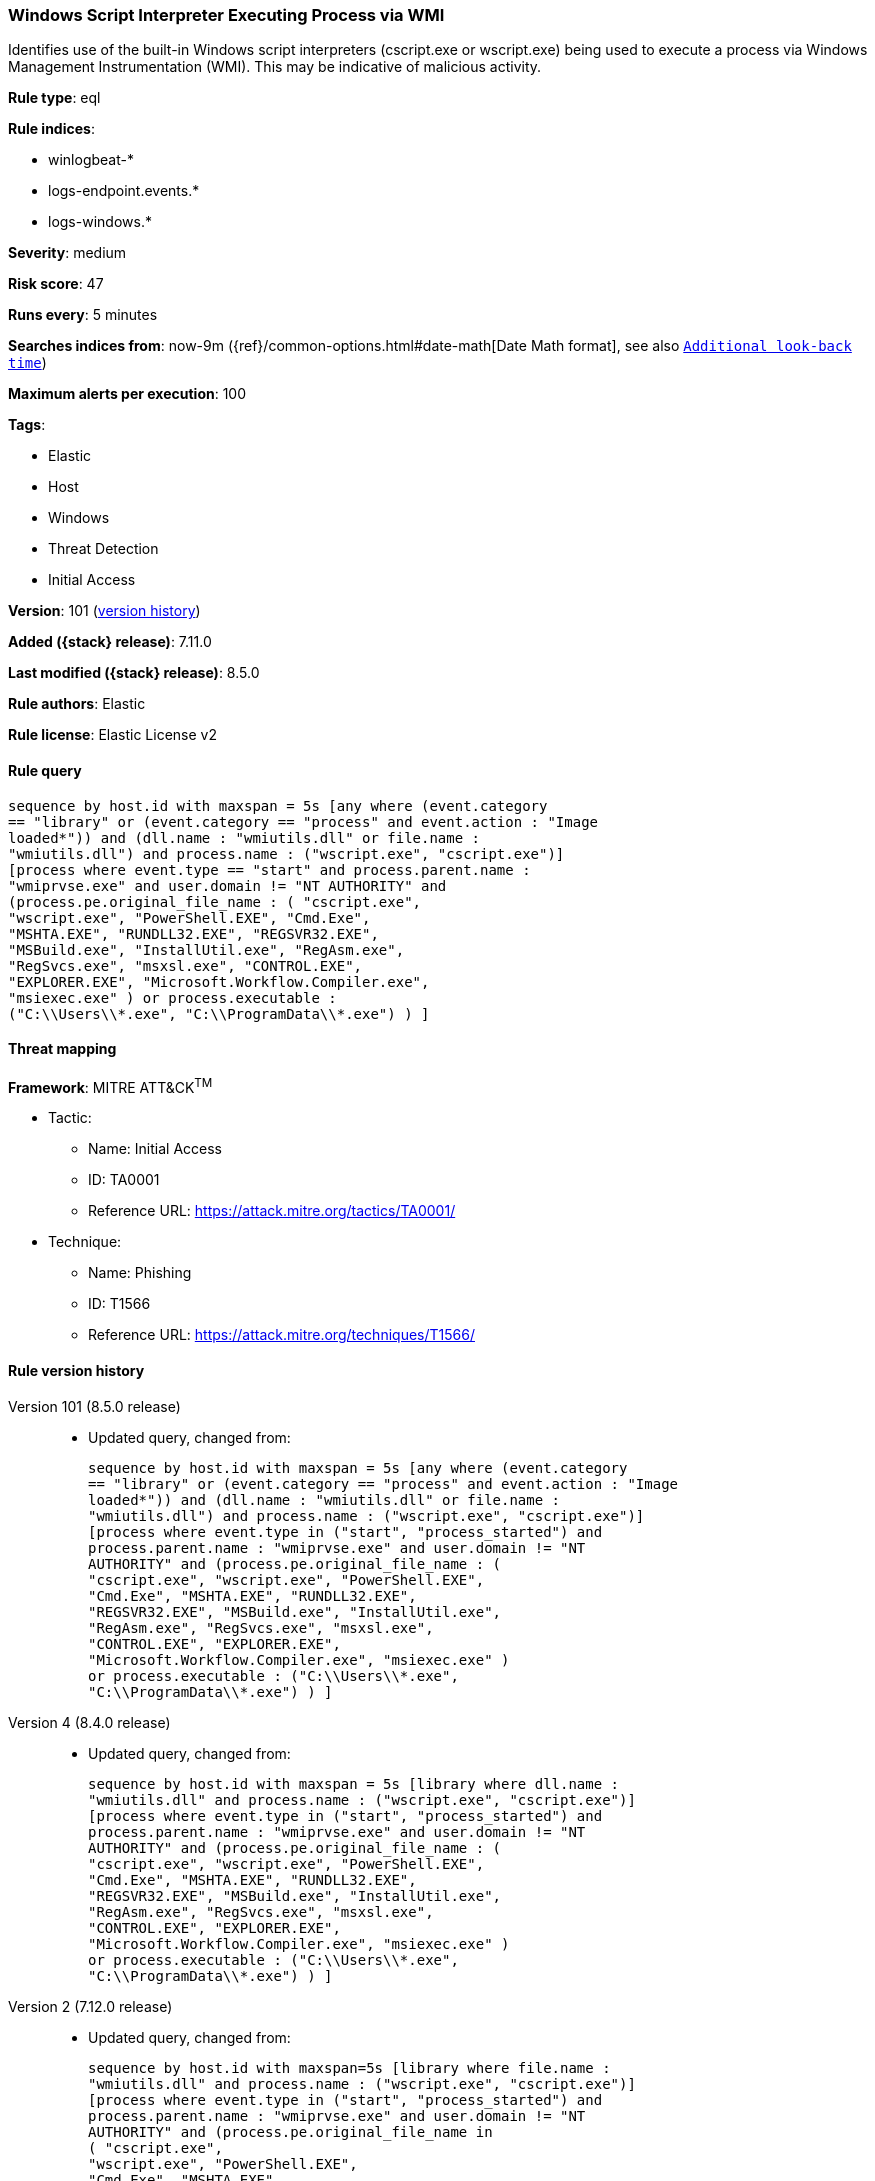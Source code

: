 [[windows-script-interpreter-executing-process-via-wmi]]
=== Windows Script Interpreter Executing Process via WMI

Identifies use of the built-in Windows script interpreters (cscript.exe or wscript.exe) being used to execute a process via Windows Management Instrumentation (WMI). This may be indicative of malicious activity.

*Rule type*: eql

*Rule indices*:

* winlogbeat-*
* logs-endpoint.events.*
* logs-windows.*

*Severity*: medium

*Risk score*: 47

*Runs every*: 5 minutes

*Searches indices from*: now-9m ({ref}/common-options.html#date-math[Date Math format], see also <<rule-schedule, `Additional look-back time`>>)

*Maximum alerts per execution*: 100

*Tags*:

* Elastic
* Host
* Windows
* Threat Detection
* Initial Access

*Version*: 101 (<<windows-script-interpreter-executing-process-via-wmi-history, version history>>)

*Added ({stack} release)*: 7.11.0

*Last modified ({stack} release)*: 8.5.0

*Rule authors*: Elastic

*Rule license*: Elastic License v2

==== Rule query


[source,js]
----------------------------------
sequence by host.id with maxspan = 5s [any where (event.category
== "library" or (event.category == "process" and event.action : "Image
loaded*")) and (dll.name : "wmiutils.dll" or file.name :
"wmiutils.dll") and process.name : ("wscript.exe", "cscript.exe")]
[process where event.type == "start" and process.parent.name :
"wmiprvse.exe" and user.domain != "NT AUTHORITY" and
(process.pe.original_file_name : ( "cscript.exe",
"wscript.exe", "PowerShell.EXE", "Cmd.Exe",
"MSHTA.EXE", "RUNDLL32.EXE", "REGSVR32.EXE",
"MSBuild.exe", "InstallUtil.exe", "RegAsm.exe",
"RegSvcs.exe", "msxsl.exe", "CONTROL.EXE",
"EXPLORER.EXE", "Microsoft.Workflow.Compiler.exe",
"msiexec.exe" ) or process.executable :
("C:\\Users\\*.exe", "C:\\ProgramData\\*.exe") ) ]
----------------------------------

==== Threat mapping

*Framework*: MITRE ATT&CK^TM^

* Tactic:
** Name: Initial Access
** ID: TA0001
** Reference URL: https://attack.mitre.org/tactics/TA0001/
* Technique:
** Name: Phishing
** ID: T1566
** Reference URL: https://attack.mitre.org/techniques/T1566/

[[windows-script-interpreter-executing-process-via-wmi-history]]
==== Rule version history

Version 101 (8.5.0 release)::
* Updated query, changed from:
+
[source, js]
----------------------------------
sequence by host.id with maxspan = 5s [any where (event.category
== "library" or (event.category == "process" and event.action : "Image
loaded*")) and (dll.name : "wmiutils.dll" or file.name :
"wmiutils.dll") and process.name : ("wscript.exe", "cscript.exe")]
[process where event.type in ("start", "process_started") and
process.parent.name : "wmiprvse.exe" and user.domain != "NT
AUTHORITY" and (process.pe.original_file_name : (
"cscript.exe", "wscript.exe", "PowerShell.EXE",
"Cmd.Exe", "MSHTA.EXE", "RUNDLL32.EXE",
"REGSVR32.EXE", "MSBuild.exe", "InstallUtil.exe",
"RegAsm.exe", "RegSvcs.exe", "msxsl.exe",
"CONTROL.EXE", "EXPLORER.EXE",
"Microsoft.Workflow.Compiler.exe", "msiexec.exe" )
or process.executable : ("C:\\Users\\*.exe",
"C:\\ProgramData\\*.exe") ) ]
----------------------------------

Version 4 (8.4.0 release)::
* Updated query, changed from:
+
[source, js]
----------------------------------
sequence by host.id with maxspan = 5s [library where dll.name :
"wmiutils.dll" and process.name : ("wscript.exe", "cscript.exe")]
[process where event.type in ("start", "process_started") and
process.parent.name : "wmiprvse.exe" and user.domain != "NT
AUTHORITY" and (process.pe.original_file_name : (
"cscript.exe", "wscript.exe", "PowerShell.EXE",
"Cmd.Exe", "MSHTA.EXE", "RUNDLL32.EXE",
"REGSVR32.EXE", "MSBuild.exe", "InstallUtil.exe",
"RegAsm.exe", "RegSvcs.exe", "msxsl.exe",
"CONTROL.EXE", "EXPLORER.EXE",
"Microsoft.Workflow.Compiler.exe", "msiexec.exe" )
or process.executable : ("C:\\Users\\*.exe",
"C:\\ProgramData\\*.exe") ) ]
----------------------------------

Version 2 (7.12.0 release)::
* Updated query, changed from:
+
[source, js]
----------------------------------
sequence by host.id with maxspan=5s [library where file.name :
"wmiutils.dll" and process.name : ("wscript.exe", "cscript.exe")]
[process where event.type in ("start", "process_started") and
process.parent.name : "wmiprvse.exe" and user.domain != "NT
AUTHORITY" and (process.pe.original_file_name in
( "cscript.exe",
"wscript.exe", "PowerShell.EXE",
"Cmd.Exe", "MSHTA.EXE",
"RUNDLL32.EXE", "REGSVR32.EXE",
"MSBuild.exe", "InstallUtil.exe",
"RegAsm.exe", "RegSvcs.exe",
"msxsl.exe", "CONTROL.EXE",
"EXPLORER.EXE",
"Microsoft.Workflow.Compiler.exe",
"msiexec.exe" ) or
process.executable : ("C:\\Users\\*.exe", "C:\\ProgramData\\*.exe")
) ]
----------------------------------

